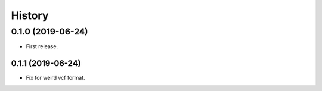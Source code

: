 =======
History
=======

0.1.0 (2019-06-24)
------------------

* First release.

0.1.1 (2019-06-24)
==================

* Fix for weird vcf format.
